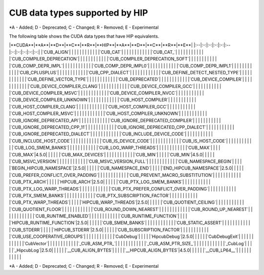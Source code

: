 .. meta::
  :description: CUDA APIs that are supported by ROCm and HIP
  :keywords: HIP, HIPIFY, CUDA, ROCm, API, documentation

***************************************************************************
CUB data types supported by HIP
***************************************************************************
\*A - Added; D - Deprecated; C - Changed; R - Removed; E - Experimental

The following table shows the CUDA data types that have HIP equivalents.

.. csv-table::
  :header: "CUDA API", "HIP equivalent API"


|**CUDA**|**A**|**D**|**C**|**R**|**HIP**|**A**|**D**|**C**|**R**|**E**|
|:--|:-:|:-:|:-:|:-:|:--|:-:|:-:|:-:|:-:|:-:|
|`CUB_ALIGN`| | | | | | | | | | |
|`CUB_CAT`| | | | | | | | | | |
|`CUB_CAT_`| | | | | | | | | | |
|`CUB_COMPILER_DEPRECATION`| | | | | | | | | | |
|`CUB_COMPILER_DEPRECATION_SOFT`| | | | | | | | | | |
|`CUB_COMP_DEPR_IMPL`| | | | | | | | | | |
|`CUB_COMP_DEPR_IMPL0`| | | | | | | | | | |
|`CUB_COMP_DEPR_IMPL1`| | | | | | | | | | |
|`CUB_CPLUSPLUS`| | | | | | | | | | |
|`CUB_CPP_DIALECT`| | | | | | | | | | |
|`CUB_DEFINE_DETECT_NESTED_TYPE`| | | | | | | | | | |
|`CUB_DEFINE_VECTOR_TYPE`| | | | | | | | | | |
|`CUB_DEPRECATED`| | | | | | | | | | |
|`CUB_DEVICE_COMPILER`| | | | | | | | | | |
|`CUB_DEVICE_COMPILER_CLANG`| | | | | | | | | | |
|`CUB_DEVICE_COMPILER_GCC`| | | | | | | | | | |
|`CUB_DEVICE_COMPILER_MSVC`| | | | | | | | | | |
|`CUB_DEVICE_COMPILER_NVCC`| | | | | | | | | | |
|`CUB_DEVICE_COMPILER_UNKNOWN`| | | | | | | | | | |
|`CUB_HOST_COMPILER`| | | | | | | | | | |
|`CUB_HOST_COMPILER_CLANG`| | | | | | | | | | |
|`CUB_HOST_COMPILER_GCC`| | | | | | | | | | |
|`CUB_HOST_COMPILER_MSVC`| | | | | | | | | | |
|`CUB_HOST_COMPILER_UNKNOWN`| | | | | | | | | | |
|`CUB_IGNORE_DEPRECATED_API`| | | | | | | | | | |
|`CUB_IGNORE_DEPRECATED_COMPILER`| | | | | | | | | | |
|`CUB_IGNORE_DEPRECATED_CPP_11`| | | | | | | | | | |
|`CUB_IGNORE_DEPRECATED_CPP_DIALECT`| | | | | | | | | | |
|`CUB_IGNORE_DEPRECATED_DIALECT`| | | | | | | | | | |
|`CUB_INCLUDE_DEVICE_CODE`| | | | | | | | | | |
|`CUB_INCLUDE_HOST_CODE`| | | | | | | | | | |
|`CUB_IS_DEVICE_CODE`| | | | | | | | | | |
|`CUB_IS_HOST_CODE`| | | | | | | | | | |
|`CUB_LOG_SMEM_BANKS`| | | | | | | | | | |
|`CUB_LOG_WARP_THREADS`| | | | | | | | | | |
|`CUB_MAX`| | | | |`CUB_MAX`|4.5.0| | | | |
|`CUB_MAX_DEVICES`| | | | | | | | | | |
|`CUB_MIN`| | | | |`CUB_MIN`|4.5.0| | | | |
|`CUB_MSVC_VERSION`| | | | | | | | | | |
|`CUB_MSVC_VERSION_FULL`| | | | | | | | | | |
|`CUB_NAMESPACE_BEGIN`| | | | |`BEGIN_HIPCUB_NAMESPACE`|2.5.0| | | | |
|`CUB_NAMESPACE_END`| | | | |`END_HIPCUB_NAMESPACE`|2.5.0| | | | |
|`CUB_PREFER_CONFLICT_OVER_PADDING`| | | | | | | | | | |
|`CUB_PREVENT_MACRO_SUBSTITUTION`| | | | | | | | | | |
|`CUB_PTX_ARCH`| | | | |`HIPCUB_ARCH`|2.5.0| | | | |
|`CUB_PTX_LOG_SMEM_BANKS`| | | | | | | | | | |
|`CUB_PTX_LOG_WARP_THREADS`| | | | | | | | | | |
|`CUB_PTX_PREFER_CONFLICT_OVER_PADDING`| | | | | | | | | | |
|`CUB_PTX_SMEM_BANKS`| | | | | | | | | | |
|`CUB_PTX_SUBSCRIPTION_FACTOR`| | | | | | | | | | |
|`CUB_PTX_WARP_THREADS`| | | | |`HIPCUB_WARP_THREADS`|2.5.0| | | | |
|`CUB_QUOTIENT_CEILING`| | | | | | | | | | |
|`CUB_QUOTIENT_FLOOR`| | | | | | | | | | |
|`CUB_ROUND_DOWN_NEAREST`| | | | | | | | | | |
|`CUB_ROUND_UP_NEAREST`| | | | | | | | | | |
|`CUB_RUNTIME_ENABLED`| | | | | | | | | | |
|`CUB_RUNTIME_FUNCTION`| | | | |`HIPCUB_RUNTIME_FUNCTION`|2.5.0| | | | |
|`CUB_SMEM_BANKS`| | | | | | | | | | |
|`CUB_STATIC_ASSERT`| | | | | | | | | | |
|`CUB_STDERR`| | | | |`HIPCUB_STDERR`|2.5.0| | | | |
|`CUB_SUBSCRIPTION_FACTOR`| | | | | | | | | | |
|`CUB_USE_COOPERATIVE_GROUPS`| | | | | | | | | | |
|`CubDebug`| | | | |`HipcubDebug`|2.5.0| | | | |
|`CubDebugExit`| | | | | | | | | | |
|`CubVector`| | | | | | | | | | |
|`_CUB_ASM_PTR_`| | | | | | | | | | |
|`_CUB_ASM_PTR_SIZE_`| | | | | | | | | | |
|`_CubLog`| | | | |`_HipcubLog`|2.5.0| | | | |
|`__CUB_ALIGN_BYTES`| | | | |`__HIPCUB_ALIGN_BYTES`|4.5.0| | | | |
|`__CUB_LP64__`| | | | | | | | | | |


\*A - Added; D - Deprecated; C - Changed; R - Removed; E - Experimental